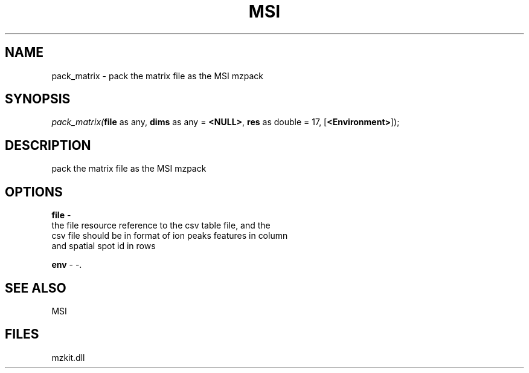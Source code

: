 .\" man page create by R# package system.
.TH MSI 1 2000-Jan "pack_matrix" "pack_matrix"
.SH NAME
pack_matrix \- pack the matrix file as the MSI mzpack
.SH SYNOPSIS
\fIpack_matrix(\fBfile\fR as any, 
\fBdims\fR as any = \fB<NULL>\fR, 
\fBres\fR as double = 17, 
[\fB<Environment>\fR]);\fR
.SH DESCRIPTION
.PP
pack the matrix file as the MSI mzpack
.PP
.SH OPTIONS
.PP
\fBfile\fB \fR\- 
 the file resource reference to the csv table file, and the
 csv file should be in format of ion peaks features in column
 and spatial spot id in rows
. 
.PP
.PP
\fBenv\fB \fR\- -. 
.PP
.SH SEE ALSO
MSI
.SH FILES
.PP
mzkit.dll
.PP
